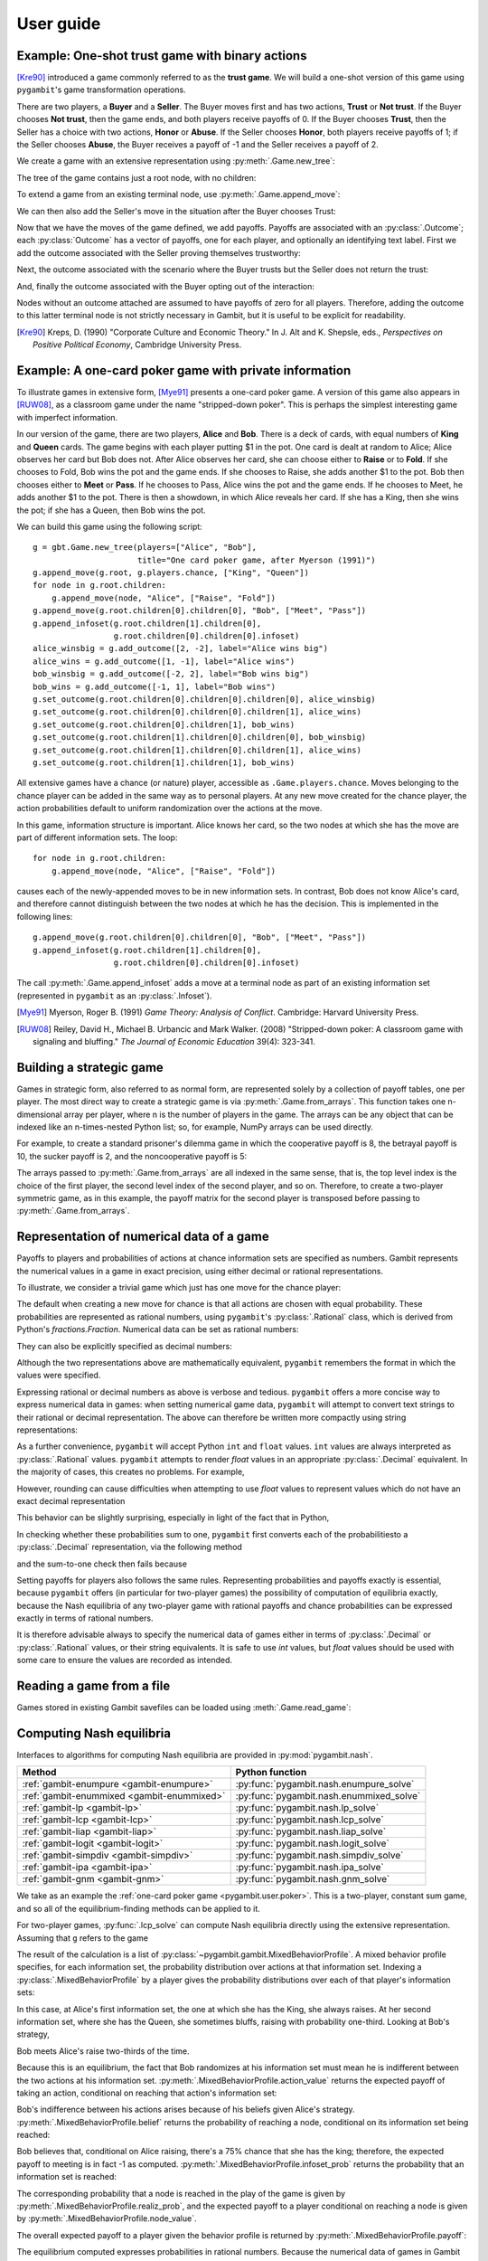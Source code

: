 .. _pygambit-user:

User guide
----------

Example: One-shot trust game with binary actions
~~~~~~~~~~~~~~~~~~~~~~~~~~~~~~~~~~~~~~~~~~~~~~~~

[Kre90]_ introduced a game commonly referred to as the **trust game**.
We will build a one-shot version of this game using ``pygambit``'s game transformation
operations.

There are two players, a **Buyer** and a **Seller**.
The Buyer moves first and has two actions, **Trust** or **Not trust**.
If the Buyer chooses **Not trust**, then the game ends, and both players
receive payoffs of 0.
If the Buyer chooses **Trust**, then the Seller has a choice with two actions,
**Honor** or **Abuse**.
If the Seller chooses **Honor**, both players receive payoffs of 1;
if the Seller chooses **Abuse**, the Buyer receives a payoff of -1 and the Seller
receives a payoff of 2.

We create a game with an extensive representation using :py:meth:`.Game.new_tree`:

.. ipython:: python

   import pygambit as gbt
   g = gbt.Game.new_tree(players=["Buyer", "Seller"],
                         title="One-shot trust game, after Kreps (1990)")


The tree of the game contains just a root node, with no children:

.. ipython:: python

   g.root
   g.root.children


To extend a game from an existing terminal node, use :py:meth:`.Game.append_move`:

.. ipython:: python

   g.append_move(g.root, "Buyer", ["Trust", "Not trust"])
   g.root.children

We can then also add the Seller's move in the situation after the Buyer chooses Trust:

.. ipython:: python

   g.append_move(g.root.children[0], "Seller", ["Honor", "Abuse"])

Now that we have the moves of the game defined, we add payoffs.  Payoffs are associated with
an :py:class:`.Outcome`; each :py:class:`Outcome` has a vector of payoffs, one for each player,
and optionally an identifying text label.  First we add the outcome associated with the
Seller proving themselves trustworthy:

.. ipython:: python

   g.set_outcome(g.root.children[0].children[0], g.add_outcome([1, 1], label="Trustworthy"))

Next, the outcome associated with the scenario where the Buyer trusts but the Seller does
not return the trust:

.. ipython:: python

   g.set_outcome(g.root.children[0].children[1], g.add_outcome([-1, 2], label="Untrustworthy"))

And, finally the outcome associated with the Buyer opting out of the interaction:

.. ipython:: python

   g.set_outcome(g.root.children[1], g.add_outcome([0, 0], label="Opt-out"))

Nodes without an outcome attached are assumed to have payoffs of zero for all players.
Therefore, adding the outcome to this latter terminal node is not strictly necessary in Gambit,
but it is useful to be explicit for readability.

.. [Kre90] Kreps, D. (1990) "Corporate Culture and Economic Theory."
   In J. Alt and K. Shepsle, eds., *Perspectives on Positive Political Economy*,
   Cambridge University Press.


.. _pygambit.user.poker:

Example: A one-card poker game with private information
~~~~~~~~~~~~~~~~~~~~~~~~~~~~~~~~~~~~~~~~~~~~~~~~~~~~~~~

To illustrate games in extensive form, [Mye91]_ presents a one-card poker game.
A version of this game also appears in [RUW08]_, as a classroom game under the
name "stripped-down poker".  This is perhaps the simplest interesting game
with imperfect information.

In our version of the game, there are two players, **Alice** and **Bob**.
There is a deck of cards, with equal numbers of **King** and **Queen** cards.
The game begins with each player putting $1 in the pot.
One card is dealt at random to Alice; Alice observes her card but Bob does not.
After Alice observes her card, she can choose either to **Raise** or to **Fold**.
If she chooses to Fold, Bob wins the pot and the game ends.
If she chooses to Raise, she adds another $1 to the pot.
Bob then chooses either to **Meet** or **Pass**.  If he chooses to Pass,
Alice wins the pot and the game ends.
If he chooses to Meet, he adds another $1 to the pot.
There is then a showdown, in which Alice reveals her card.  If she has a King,
then she wins the pot; if she has a Queen, then Bob wins the pot.

We can build this game using the following script::

        g = gbt.Game.new_tree(players=["Alice", "Bob"],
                              title="One card poker game, after Myerson (1991)")
        g.append_move(g.root, g.players.chance, ["King", "Queen"])
        for node in g.root.children:
            g.append_move(node, "Alice", ["Raise", "Fold"])
        g.append_move(g.root.children[0].children[0], "Bob", ["Meet", "Pass"])
        g.append_infoset(g.root.children[1].children[0],
                         g.root.children[0].children[0].infoset)
        alice_winsbig = g.add_outcome([2, -2], label="Alice wins big")
        alice_wins = g.add_outcome([1, -1], label="Alice wins")
        bob_winsbig = g.add_outcome([-2, 2], label="Bob wins big")
        bob_wins = g.add_outcome([-1, 1], label="Bob wins")
        g.set_outcome(g.root.children[0].children[0].children[0], alice_winsbig)
        g.set_outcome(g.root.children[0].children[0].children[1], alice_wins)
        g.set_outcome(g.root.children[0].children[1], bob_wins)
        g.set_outcome(g.root.children[1].children[0].children[0], bob_winsbig)
        g.set_outcome(g.root.children[1].children[0].children[1], alice_wins)
        g.set_outcome(g.root.children[1].children[1], bob_wins)

All extensive games have a chance (or nature) player, accessible as
``.Game.players.chance``.  Moves belonging to the chance player can be added in the same
way as to personal players.  At any new move created for the chance player, the action
probabilities default to uniform randomization over the actions at the move.

In this game, information structure is important.  Alice knows her card, so the two nodes
at which she has the move are part of different information sets.  The loop::

        for node in g.root.children:
            g.append_move(node, "Alice", ["Raise", "Fold"])

causes each of the newly-appended moves to be in new information sets.  In contrast, Bob
does not know Alice's card, and therefore cannot distinguish between the two nodes at which
he has the decision.   This is implemented in the following lines::

        g.append_move(g.root.children[0].children[0], "Bob", ["Meet", "Pass"])
        g.append_infoset(g.root.children[1].children[0],
                         g.root.children[0].children[0].infoset)

The call :py:meth:`.Game.append_infoset` adds a move at a terminal node as part of
an existing information set (represented in ``pygambit`` as an :py:class:`.Infoset`).


.. [Mye91] Myerson, Roger B. (1991) *Game Theory: Analysis of Conflict*.
   Cambridge: Harvard University Press.

.. [RUW08] Reiley, David H., Michael B. Urbancic and Mark Walker. (2008)
   "Stripped-down poker: A classroom game with signaling and bluffing."
   *The Journal of Economic Education* 39(4): 323-341.



Building a strategic game
~~~~~~~~~~~~~~~~~~~~~~~~~

Games in strategic form, also referred to as normal form, are represented solely
by a collection of payoff tables, one per player.  The most direct way to create
a strategic game is via :py:meth:`.Game.from_arrays`.  This function takes one
n-dimensional array per player, where n is the number of players in the game.
The arrays can be any object that can be indexed like an n-times-nested Python list;
so, for example, NumPy arrays can be used directly.

For example, to create a standard prisoner's dilemma game in which the cooperative
payoff is 8, the betrayal payoff is 10, the sucker payoff is 2, and the noncooperative
payoff is 5:

.. ipython:: python

   import numpy as np
   m = np.array([[8, 2], [10, 5]])
   g = gbt.Game.from_arrays(m, np.transpose(m))
   g

The arrays passed to :py:meth:`.Game.from_arrays` are all indexed in the same sense, that is,
the top level index is the choice of the first player, the second level index of the second player,
and so on.  Therefore, to create a two-player symmetric game, as in this example, the payoff matrix
for the second player is transposed before passing to :py:meth:`.Game.from_arrays`.


.. _pygambit.user.numbers:

Representation of numerical data of a game
~~~~~~~~~~~~~~~~~~~~~~~~~~~~~~~~~~~~~~~~~~

Payoffs to players and probabilities of actions at chance information sets are specified
as numbers.  Gambit represents the numerical values in a game in exact precision,
using either decimal or rational representations.

To illustrate, we consider a trivial game which just has one move for the chance player:

.. ipython:: python

   import pygambit as gbt
   g = gbt.Game.new_tree()
   g.append_move(g.root, g.players.chance, ["a", "b", "c"])
   [act.prob for act in g.root.infoset.actions]

The default when creating a new move for chance is that all actions are chosen with
equal probability.  These probabilities are represented as rational numbers,
using ``pygambit``'s :py:class:`.Rational` class, which is derived from Python's
`fractions.Fraction`.  Numerical data can be set as rational numbers:

.. ipython:: python

  g.set_chance_probs(g.root.infoset,
                     [gbt.Rational(1, 4), gbt.Rational(1, 2), gbt.Rational(1, 4)])
  [act.prob for act in g.root.infoset.actions]

They can also be explicitly specified as decimal numbers:

.. ipython:: python

   g.set_chance_probs(g.root.infoset,
                      [gbt.Decimal(".25"), gbt.Decimal(".50"), gbt.Decimal(".25")])
   [act.prob for act in g.root.infoset.actions]

Although the two representations above are mathematically equivalent, ``pygambit``
remembers the format in which the values were specified.

Expressing rational or decimal numbers as above is verbose and tedious.
``pygambit`` offers a more concise way to express numerical data in games:
when setting numerical game data, ``pygambit`` will attempt to convert text strings to
their rational or decimal representation.  The above can therefore be written
more compactly using string representations:

.. ipython:: python

   g.set_chance_probs(g.root.infoset, ["1/4", "1/2", "1/4"])
   [act.prob for act in g.root.infoset.actions]

   g.set_chance_probs(g.root.infoset, [".25", ".50", ".25"])
   [act.prob for act in g.root.infoset.actions]

As a further convenience, ``pygambit`` will accept Python ``int`` and ``float`` values.
``int`` values are always interpreted as :py:class:`.Rational` values.
``pygambit`` attempts to render `float` values in an appropriate :py:class:`.Decimal`
equivalent.  In the majority of cases, this creates no problems.
For example,

.. ipython:: python

   g.set_chance_probs(g.root.infoset, [.25, .50, .25])
   [act.prob for act in g.root.infoset.actions]

However, rounding can cause difficulties when attempting to use `float` values to
represent values which do not have an exact decimal representation

.. ipython:: python
   :okexcept:

   g.set_chance_probs(g.root.infoset, [1/3, 1/3, 1/3])

This behavior can be slightly surprising, especially in light of the fact that
in Python,

.. ipython:: python

   1/3 + 1/3 + 1/3

In checking whether these probabilities sum to one, ``pygambit`` first converts each
of the probabilitiesto a :py:class:`.Decimal` representation, via the following method

.. ipython:: python

   gbt.Decimal(str(1/3))

and the sum-to-one check then fails because

.. ipython:: python

   gbt.Decimal(str(1/3)) + gbt.Decimal(str(1/3)) + gbt.Decimal(str(1/3))

Setting payoffs for players also follows the same rules.  Representing probabilities
and payoffs exactly is essential, because ``pygambit`` offers (in particular for two-player
games) the possibility of computation of equilibria exactly, because the Nash equilibria
of any two-player game with rational payoffs and chance probabilities can be expressed exactly
in terms of rational numbers.

It is therefore advisable always to specify the numerical data of games either in terms
of :py:class:`.Decimal` or :py:class:`.Rational` values, or their string equivalents.
It is safe to use `int` values, but `float` values should be used with some care to ensure
the values are recorded as intended.


Reading a game from a file
~~~~~~~~~~~~~~~~~~~~~~~~~~

Games stored in existing Gambit savefiles can be loaded using :meth:`.Game.read_game`:

.. ipython:: python
   :suppress:

   cd ../contrib/games


.. ipython:: python

   g = gbt.Game.read_game("e02.nfg")
   g

.. ipython:: python
   :suppress:

   cd ../../doc



Computing Nash equilibria
~~~~~~~~~~~~~~~~~~~~~~~~~

Interfaces to algorithms for computing Nash equilibria are provided in :py:mod:`pygambit.nash`.

==========================================    ========================================
Method                                        Python function
==========================================    ========================================
:ref:`gambit-enumpure <gambit-enumpure>`      :py:func:`pygambit.nash.enumpure_solve`
:ref:`gambit-enummixed <gambit-enummixed>`    :py:func:`pygambit.nash.enummixed_solve`
:ref:`gambit-lp <gambit-lp>`                  :py:func:`pygambit.nash.lp_solve`
:ref:`gambit-lcp <gambit-lcp>`                :py:func:`pygambit.nash.lcp_solve`
:ref:`gambit-liap <gambit-liap>`              :py:func:`pygambit.nash.liap_solve`
:ref:`gambit-logit <gambit-logit>`            :py:func:`pygambit.nash.logit_solve`
:ref:`gambit-simpdiv <gambit-simpdiv>`        :py:func:`pygambit.nash.simpdiv_solve`
:ref:`gambit-ipa <gambit-ipa>`                :py:func:`pygambit.nash.ipa_solve`
:ref:`gambit-gnm <gambit-gnm>`                :py:func:`pygambit.nash.gnm_solve`
==========================================    ========================================

We take as an example the :ref:`one-card poker game <pygambit.user.poker>`.  This is a two-player,
constant sum game, and so all of the equilibrium-finding methods can be applied to it.

For two-player games, :py:func:`.lcp_solve` can compute Nash equilibria directly using
the extensive representation.  Assuming that ``g`` refers to the game

.. ipython:: python
   :suppress:

   g = gbt.Game.read_game("poker.efg")

.. ipython:: python

   eqa = gbt.nash.lcp_solve(g)
   eqa
   len(eqa)

The result of the calculation is a list of :py:class:`~pygambit.gambit.MixedBehaviorProfile`.
A mixed behavior profile specifies, for each information set, the probability distribution over
actions at that information set.
Indexing a :py:class:`.MixedBehaviorProfile` by a player gives the probability distributions
over each of that player's information sets:


.. ipython:: python

   eqa[0]["Alice"]

In this case, at Alice's first information set, the one at which she has the King, she always raises.
At her second information set, where she has the Queen, she sometimes bluffs, raising with
probability one-third.  Looking at Bob's strategy,

.. ipython:: python

   eqa[0]["Bob"]

Bob meets Alice's raise two-thirds of the time.

Because this is an equilibrium, the fact that Bob randomizes at his information set must mean he
is indifferent between the two actions at his information set.  :py:meth:`.MixedBehaviorProfile.action_value`
returns the expected payoff of taking an action, conditional on reaching that action's information set:

.. ipython:: python

   [eqa[0].action_value(action) for action in g.players["Bob"].infosets[0].actions]

Bob's indifference between his actions arises because of his beliefs given Alice's strategy.
:py:meth:`.MixedBehaviorProfile.belief` returns the probability of reaching a node, conditional on
its information set being reached:

.. ipython:: python

   [eqa[0].belief(node) for node in g.players["Bob"].infosets[0].members]

Bob believes that, conditional on Alice raising, there's a 75% chance that she has the king;
therefore, the expected payoff to meeting is in fact -1 as computed.
:py:meth:`.MixedBehaviorProfile.infoset_prob` returns the probability that an information set is
reached:

.. ipython:: python

   eqa[0].infoset_prob(g.players["Bob"].infosets[0])

The corresponding probability that a node is reached in the play of the game is given
by :py:meth:`.MixedBehaviorProfile.realiz_prob`, and the expected payoff to a player
conditional on reaching a node is given by :py:meth:`.MixedBehaviorProfile.node_value`.

.. ipython:: python

   [eqa[0].node_value("Bob", node) for node in g.players["Bob"].infosets[0].members]

The overall expected payoff to a player given the behavior profile is returned by
:py:meth:`.MixedBehaviorProfile.payoff`:

.. ipython:: python

   eqa[0].payoff("Alice")
   eqa[0].payoff("Bob")

The equilibrium computed expresses probabilities in rational numbers.  Because
the numerical data of games in Gambit :ref:`are represented exactly <pygambit.user.numbers>`,
methods which are specialized to two-player games, :py:func:`.lp_solve`, :py:func:`.lcp_solve`,
and :py:func:`.enummixed_solve`, can report exact probabilities for equilibrium strategy
profiles.  This is enabled by default for these methods.

When a game has an extensive representation, equilibrium finding methods default to computing
on that representation.  It is also possible to compute using the strategic representation.
``pygambit`` transparently computes the reduced strategic form representation of an extensive game

.. ipython:: python

   [s.label for s in g.players["Alice"].strategies]

In the strategic form of this game, Alice has four strategies.  The generated strategy labels
list the action numbers taken at each information set.  We can therefore apply a method which
operates on a strategic game to any game with an extensive representation

.. ipython:: python

   eqa = gbt.nash.gnm_solve(g)
   eqa

:py:func:`.gnm_solve` can be applied to any game with any number of players, and uses a path-following
process in floating-point arithmetic, so it returns profiles with probabilities expressed as
floating-point numbers.  This method operates on the strategic representation of the game, so
the returned results are of type :py:class:`~pygambit.gambit.MixedStrategyProfile`, and
specify, for each player, a probability distribution over that player's strategies.
Indexing a :py:class:`.MixedStrategyProfile` by a player gives the probability distribution
over that player's strategies only.

.. ipython:: python

   eqa[0]["Alice"]
   eqa[0]["Bob"]

The expected payoff to a strategy is provided by :py:meth:`.MixedStrategyProfile.strategy_value`:

.. ipython:: python

   [eqa[0].strategy_value(strategy) for strategy in g.players["Alice"].strategies]
   [eqa[0].strategy_value(strategy) for strategy in g.players["Bob"].strategies]

The overall expected payoff to a player is returned by :py:meth:`.MixedStrategyProfile.payoff`:

.. ipython:: python

   eqa[0].payoff("Alice")
   eqa[0].payoff("Bob")

When a game has an extensive representation, we can convert freely between
:py:class:`~pygambit.gambit.MixedStrategyProfile` and the corresponding
:py:class:`~pygambit.gambit.MixedBehaviorProfile` representation of the same strategies
using :py:meth:`.MixedStrategyProfile.as_behavior` and :py:meth:`.MixedBehaviorProfile.as_strategy`.

.. ipython:: python

   eqa[0].as_behavior()
   eqa[0].as_behavior().as_strategy()
